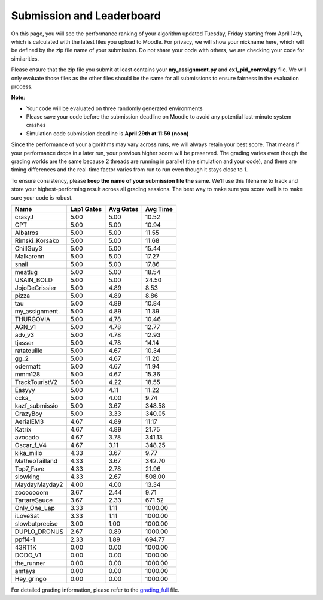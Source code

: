 Submission and Leaderboard
==========================

On this page, you will see the performance ranking of your algorithm updated Tuesday, Friday starting from April 14th, which is calculated with the latest files you upload to Moodle.
For privacy, we will show your nickname here, which will be defined by the zip file name of your submission.
Do not share your code with others, we are checking your code for similarities.

Please ensure that the zip file you submit at least contains your **my_assignment.py** and **ex1_pid_control.py** file. We will only evaluate those files as the other files should be the same for all submissions to ensure fairness in the evaluation process.

**Note**:

- Your code will be evaluated on three randomly generated environments
- Please save your code before the submission deadline on Moodle to avoid any potential last-minute system crashes
- Simulation code submission deadline is **April 29th at 11:59 (noon)**

Since the performance of your algorithms may vary across runs, we will always retain your best score. That means if your performance drops in a later run, your previous higher score will be preserved. The grading varies even though the grading worlds are the same because 2 threads are running in parallel (the simulation and your code), and there are timing differences and the real-time factor varies from run to run even though it stays close to 1.

To ensure consistency, please **keep the name of your submission file the same**. We’ll use this filename to track and store your highest-performing result across all grading sessions. The best way to make sure you score well is to make sure your code is robust.


============== ========== ========= =========
Name           Lap1 Gates Avg Gates  Avg Time
============== ========== ========= =========
crasyJ              5.00      5.00     10.52
CPT                 5.00      5.00     10.94
Albatros            5.00      5.00     11.55
Rimski_Korsako      5.00      5.00     11.68
ChillGuy3           5.00      5.00     15.44
Malkarenn           5.00      5.00     17.27
snail               5.00      5.00     17.86
meatlug             5.00      5.00     18.54
USAIN_BOLD          5.00      5.00     24.50
JojoDeCrissier      5.00      4.89      8.53
pizza               5.00      4.89      8.86
tau                 5.00      4.89     10.84
my_assignment.      5.00      4.89     11.39
THURGOVIA           5.00      4.78     10.46
AGN_v1              5.00      4.78     12.77
adv_v3              5.00      4.78     12.93
tjasser             5.00      4.78     14.14
ratatouille         5.00      4.67     10.34
gg_2                5.00      4.67     11.20
odermatt            5.00      4.67     11.94
mmm128              5.00      4.67     15.36
TrackTouristV2      5.00      4.22     18.55
Easyyy              5.00      4.11     11.22
ccka_               5.00      4.00      9.74
kazf_submissio      5.00      3.67    348.58
CrazyBoy            5.00      3.33    340.05
AerialEM3           4.67      4.89     11.17
Katrix              4.67      4.89     21.75
avocado             4.67      3.78    341.13
Oscar_f_V4          4.67      3.11    348.25
kika_millo          4.33      3.67      9.77
MatheoTailland      4.33      3.67    342.70
Top7_Fave           4.33      2.78     21.96
slowking            4.33      2.67    508.00
MaydayMayday2       4.00      4.00     13.34
zooooooom           3.67      2.44      9.71
TartareSauce        3.67      2.33    671.52
Only_One_Lap        3.33      1.11   1000.00
iLoveSat            3.33      1.11   1000.00
slowbutprecise      3.00      1.00   1000.00
DUPLO_DRONUS        2.67      0.89   1000.00
ppff4-1             2.33      1.89    694.77
43RT1K              0.00      0.00   1000.00
DODO_V1             0.00      0.00   1000.00
the_runner          0.00      0.00   1000.00
amtays              0.00      0.00   1000.00
Hey_gringo          0.00      0.00   1000.00
============== ========== ========= =========


For detailed grading information, please refer to the `grading_full <https://github.com/lis-epfl/micro-502/blob/main/docs/assignment/grading_full.xlsx?raw=true>`_ file.
